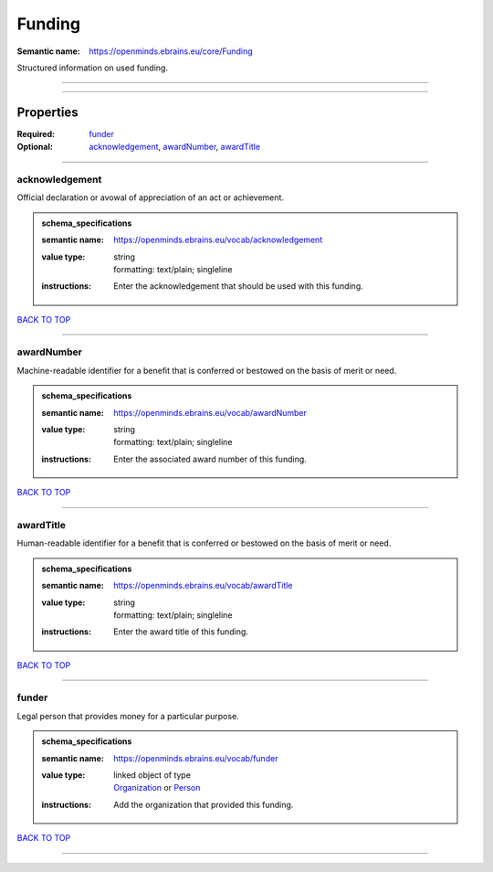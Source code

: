 #######
Funding
#######

:Semantic name: https://openminds.ebrains.eu/core/Funding

Structured information on used funding.


------------

------------

Properties
##########

:Required: `funder <funder_heading_>`_
:Optional: `acknowledgement <acknowledgement_heading_>`_, `awardNumber <awardNumber_heading_>`_, `awardTitle <awardTitle_heading_>`_

------------

.. _acknowledgement_heading:

***************
acknowledgement
***************

Official declaration or avowal of appreciation of an act or achievement.

.. admonition:: schema_specifications

   :semantic name: https://openminds.ebrains.eu/vocab/acknowledgement
   :value type: | string
                | formatting: text/plain; singleline
   :instructions: Enter the acknowledgement that should be used with this funding.

`BACK TO TOP <Funding_>`_

------------

.. _awardNumber_heading:

***********
awardNumber
***********

Machine-readable identifier for a benefit that is conferred or bestowed on the basis of merit or need.

.. admonition:: schema_specifications

   :semantic name: https://openminds.ebrains.eu/vocab/awardNumber
   :value type: | string
                | formatting: text/plain; singleline
   :instructions: Enter the associated award number of this funding.

`BACK TO TOP <Funding_>`_

------------

.. _awardTitle_heading:

**********
awardTitle
**********

Human-readable identifier for a benefit that is conferred or bestowed on the basis of merit or need.

.. admonition:: schema_specifications

   :semantic name: https://openminds.ebrains.eu/vocab/awardTitle
   :value type: | string
                | formatting: text/plain; singleline
   :instructions: Enter the award title of this funding.

`BACK TO TOP <Funding_>`_

------------

.. _funder_heading:

******
funder
******

Legal person that provides money for a particular purpose.

.. admonition:: schema_specifications

   :semantic name: https://openminds.ebrains.eu/vocab/funder
   :value type: | linked object of type
                | `Organization <https://openminds-documentation.readthedocs.io/en/v2.0/schema_specifications/core/actors/organization.html>`_ or `Person <https://openminds-documentation.readthedocs.io/en/v2.0/schema_specifications/core/actors/person.html>`_
   :instructions: Add the organization that provided this funding.

`BACK TO TOP <Funding_>`_

------------

